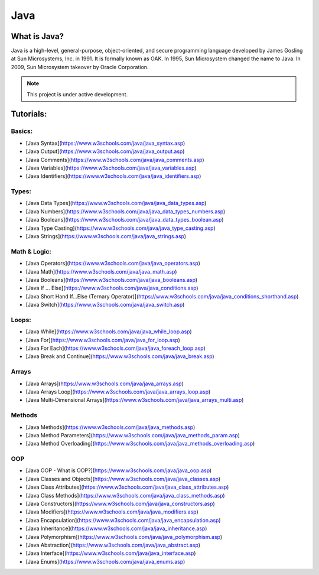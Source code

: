 Java
===================================

What is Java?
--------
Java is a high-level, general-purpose, object-oriented, and secure programming language developed by James Gosling at Sun Microsystems, Inc. in 1991. It is formally known as OAK. In 1995, Sun Microsystem changed the name to Java. In 2009, Sun Microsystem takeover by Oracle Corporation.

.. note::

   This project is under active development.

Tutorials:
--------


Basics:
~~~~~~~~~~
- [Java Syntax](https://www.w3schools.com/java/java_syntax.asp)
- [Java Output](https://www.w3schools.com/java/java_output.asp)
- [Java Comments](https://www.w3schools.com/java/java_comments.asp)
- [Java Variables](https://www.w3schools.com/java/java_variables.asp)
- [Java Identifiers](https://www.w3schools.com/java/java_identifiers.asp)
Types:
~~~~~~~~~~
- [Java Data Types](https://www.w3schools.com/java/java_data_types.asp)
- [Java Numbers](https://www.w3schools.com/java/java_data_types_numbers.asp)
- [Java Booleans](https://www.w3schools.com/java/java_data_types_boolean.asp)
- [Java Type Casting](https://www.w3schools.com/java/java_type_casting.asp)
- [Java Strings](https://www.w3schools.com/java/java_strings.asp)
Math & Logic:
~~~~~~~~~~
- [Java Operators](https://www.w3schools.com/java/java_operators.asp)
- [Java Math](https://www.w3schools.com/java/java_math.asp)
- [Java Booleans](https://www.w3schools.com/java/java_booleans.asp)
- [Java If ... Else](https://www.w3schools.com/java/java_conditions.asp)
- [Java Short Hand If...Else (Ternary Operator)](https://www.w3schools.com/java/java_conditions_shorthand.asp)
- [Java Switch](https://www.w3schools.com/java/java_switch.asp)
Loops:
~~~~~~~~~~
- [Java While](https://www.w3schools.com/java/java_while_loop.asp)
- [Java For](https://www.w3schools.com/java/java_for_loop.asp)
- [Java For Each](https://www.w3schools.com/java/java_foreach_loop.asp)
- [Java Break and Continue](https://www.w3schools.com/java/java_break.asp)
Arrays
~~~~~~~~~~
- [Java Arrays](https://www.w3schools.com/java/java_arrays.asp)
- [Java Arrays Loop](https://www.w3schools.com/java/java_arrays_loop.asp)
- [Java Multi-Dimensional Arrays](https://www.w3schools.com/java/java_arrays_multi.asp)
Methods
~~~~~~~~~~
- [Java Methods](https://www.w3schools.com/java/java_methods.asp)
- [Java Method Parameters](https://www.w3schools.com/java/java_methods_param.asp)
- [Java Method Overloading](https://www.w3schools.com/java/java_methods_overloading.asp)
OOP
~~~~~~~~~~
- [Java OOP - What is OOP?](https://www.w3schools.com/java/java_oop.asp)
- [Java Classes and Objects](https://www.w3schools.com/java/java_classes.asp)
- [Java Class Attributes](https://www.w3schools.com/java/java_class_attributes.asp)
- [Java Class Methods](https://www.w3schools.com/java/java_class_methods.asp)
- [Java Constructors](https://www.w3schools.com/java/java_constructors.asp)
- [Java Modifiers](https://www.w3schools.com/java/java_modifiers.asp)
- [Java Encapsulation](https://www.w3schools.com/java/java_encapsulation.asp)
- [Java Inheritance](https://www.w3schools.com/java/java_inheritance.asp)
- [Java Polymorphism](https://www.w3schools.com/java/java_polymorphism.asp)
- [Java Abstraction](https://www.w3schools.com/java/java_abstract.asp)
- [Java Interface](https://www.w3schools.com/java/java_interface.asp)
- [Java Enums](https://www.w3schools.com/java/java_enums.asp)

.. autosummary::
   :toctree: generated
